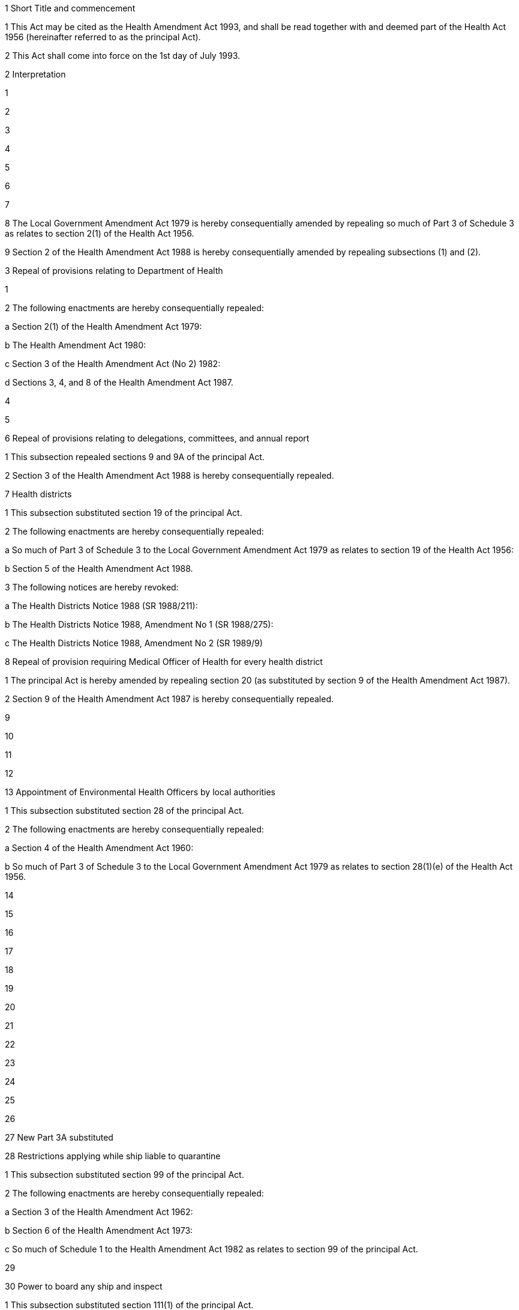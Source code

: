 

1 Short Title and commencement

1 This Act may be cited as the Health Amendment Act 1993, and shall be read together with and deemed part of the Health Act 1956 (hereinafter referred to as the principal Act).

2 This Act shall come into force on the 1st day of July 1993.

2 Interpretation

1 

2 

3 

4 

5 

6 

7 

8 The Local Government Amendment Act 1979 is hereby consequentially amended by repealing so much of Part 3 of Schedule 3 as relates to section 2(1) of the Health Act 1956.

9 Section 2 of the Health Amendment Act 1988 is hereby consequentially amended by repealing subsections (1) and (2).

3 Repeal of provisions relating to Department of Health

1 

2 The following enactments are hereby consequentially repealed:

a Section 2(1) of the Health Amendment Act 1979:

b The Health Amendment Act 1980:

c Section 3 of the Health Amendment Act (No 2) 1982:

d Sections 3, 4, and 8 of the Health Amendment Act 1987.

4 

5 

6 Repeal of provisions relating to delegations, committees, and annual report

1 This subsection repealed sections 9 and 9A of the principal Act.

2 Section 3 of the Health Amendment Act 1988 is hereby consequentially repealed.

7 Health districts

1 This subsection substituted section 19 of the principal Act.

2 The following enactments are hereby consequentially repealed:

a So much of Part 3 of Schedule 3 to the Local Government Amendment Act 1979 as relates to section 19 of the Health Act 1956:

b Section 5 of the Health Amendment Act 1988.

3 The following notices are hereby revoked:

a The Health Districts Notice 1988 (SR 1988/211):

b The Health Districts Notice 1988, Amendment No 1 (SR 1988/275):

c The Health Districts Notice 1988, Amendment No 2 (SR 1989/9)

8 Repeal of provision requiring Medical Officer of Health for every health district

1 The principal Act is hereby amended by repealing section 20 (as substituted by section 9 of the Health Amendment Act 1987).

2 Section 9 of the Health Amendment Act 1987 is hereby consequentially repealed.

9 

10 

11 

12 

13 Appointment of Environmental Health Officers by local authorities

1 This subsection substituted section 28 of the principal Act.

2 The following enactments are hereby consequentially repealed:

a Section 4 of the Health Amendment Act 1960:

b So much of Part 3 of Schedule 3 to the Local Government Amendment Act 1979 as relates to section 28(1)(e) of the Health Act 1956.

14 

15 

16 

17 

18 

19 

20 

21 

22 

23 

24 

25 

26 

27 New Part 3A substituted

28 Restrictions applying while ship liable to quarantine

1 This subsection substituted section 99 of the principal Act.

2 The following enactments are hereby consequentially repealed:

a Section 3 of the Health Amendment Act 1962:

b Section 6 of the Health Amendment Act 1973:

c So much of Schedule 1 to the Health Amendment Act 1982 as relates to section 99 of the principal Act.

29 

30 Power to board any ship and inspect

1 This subsection substituted section 111(1) of the principal Act.

2 The Health Amendment Act 1982 is hereby consequentially amended by repealing so much of Schedule 1 as relates to section 111(1) of the principal Act.

31 

32 

33 

34 Constitution and powers of Boards of Appeal

1 

2 The Health Amendment Act 1988 is hereby consequentially amended by repealing so much of Part 1 of the Schedule as relates to section 124(3) of the principal Act.

35 

36 

37 Persons attempting to commit suicide

1 This subsection repealed section 126A of the principal Act.

2 Section 6 of the Health Amendment Act 1960 is hereby consequentially repealed.

38 Ministry of Health

1 Nothing in this Act affects

a The continued existence of the department of State existing immediately before the commencement of this Act and known as the Department of Health; or

b The appointment or tenure of the Director-General, or any other employee, of the Department of Health; or

c The continued existence of any advisory committee appointed under section 9A of the principal Act.

2 Every delegation under section 5B or section 9 of the principal Act that was in force immediately before the commencement of this Act shall continue to have effect according to its tenor as if it had been made on that commencement under section 28 or section 41 of the State Sector Act 1988.

3 Every reference in

a Any Act, regulation, or other enactment, passed, made, or enacted before the commencement of this Act; or

b Any contract, agreement, deed, instrument, application, licence, notice, or other document, entered into, made, granted, given, or executed, before the commencement of this Act,to the Department of Health shall be read as a reference to the Ministry of Health.
